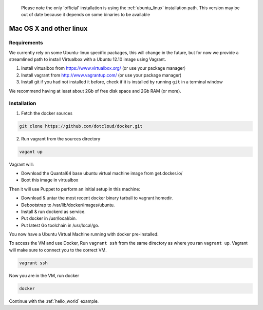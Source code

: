   Please note the only 'official' installation is using the :ref:`ubuntu_linux` installation path. This version
  may be out of date because it depends on some binaries to be available


Mac OS X and other linux
========================

Requirements
------------

We currently rely on some Ubuntu-linux specific packages, this will change in the future, but for now we provide a
streamlined path to install Virtualbox with a Ubuntu 12.10 image using Vagrant.

1. Install virtualbox from https://www.virtualbox.org/ (or use your package manager)
2. Install vagrant from http://www.vagrantup.com/ (or use your package manager)
3. Install git if you had not installed it before, check if it is installed by running
   ``git`` in a terminal window

We recommend having at least about 2Gb of free disk space and 2Gb RAM (or more).

Installation
------------

1. Fetch the docker sources

.. code-block:: bash

   git clone https://github.com/dotcloud/docker.git

2. Run vagrant from the sources directory

.. code-block:: bash

    vagant up

Vagrant will:

* Download the Quantal64 base ubuntu virtual machine image from get.docker.io/
* Boot this image in virtualbox

Then it will use Puppet to perform an initial setup in this machine:

* Download & untar the most recent docker binary tarball to vagrant homedir.
* Debootstrap to /var/lib/docker/images/ubuntu.
* Install & run dockerd as service.
* Put docker in /usr/local/bin.
* Put latest Go toolchain in /usr/local/go.

You now have a Ubuntu Virtual Machine running with docker pre-installed.

To access the VM and use Docker, Run ``vagrant ssh`` from the same directory as where you ran
``vagrant up``. Vagrant will make sure to connect you to the correct VM.

.. code-block:: bash

    vagrant ssh

Now you are in the VM, run docker

.. code-block:: bash

    docker


Continue with the :ref:`hello_world` example.
